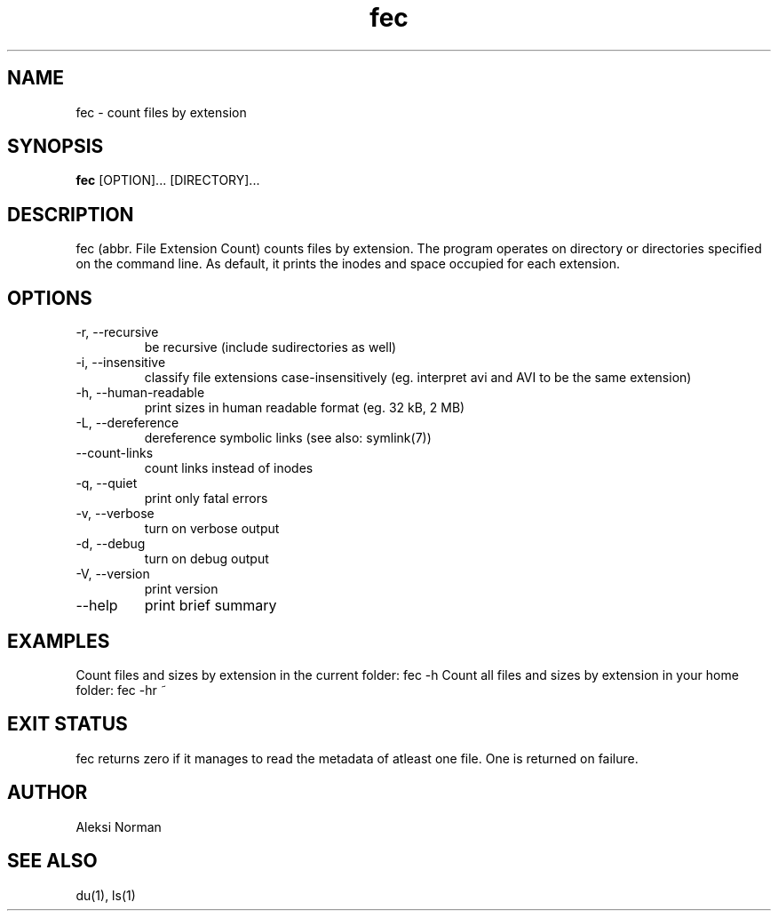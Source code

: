 .TH fec 1 "July 7, 2012"
.SH NAME
fec \- count files by extension
.SH SYNOPSIS
.B fec
[OPTION]... [DIRECTORY]...
.SH DESCRIPTION
fec (abbr. File Extension Count) counts files by extension. The program operates on directory or directories specified on the command line. As default, it prints the inodes and space occupied for each extension.
.SH OPTIONS
.TP
\-r, \-\-recursive
be recursive (include sudirectories as well)
.TP
\-i, \-\-insensitive
classify file extensions case-insensitively (eg. interpret avi and AVI to be the same extension)
.TP
\-h, \-\-human-readable
print sizes in human readable format (eg. 32 kB, 2 MB)
.TP
\-L, \-\-dereference
dereference symbolic links (see also: symlink(7))
.TP
\-\-count-links
count links instead of inodes
.TP
\-q, \-\-quiet
print only fatal errors
.TP
\-v, \-\-verbose
turn on verbose output
.TP
\-d, \-\-debug
turn on debug output
.TP
\-V, \-\-version
print version
.TP
\-\-help
print brief summary
.SH EXAMPLES
Count files and sizes by extension in the current folder: fec -h
Count all files and sizes by extension in your home folder: fec -hr ~
.SH EXIT STATUS
fec returns zero if it manages to read the metadata of atleast one file. One is returned on failure.
.SH AUTHOR
Aleksi Norman
.SH SEE ALSO
du(1), ls(1)